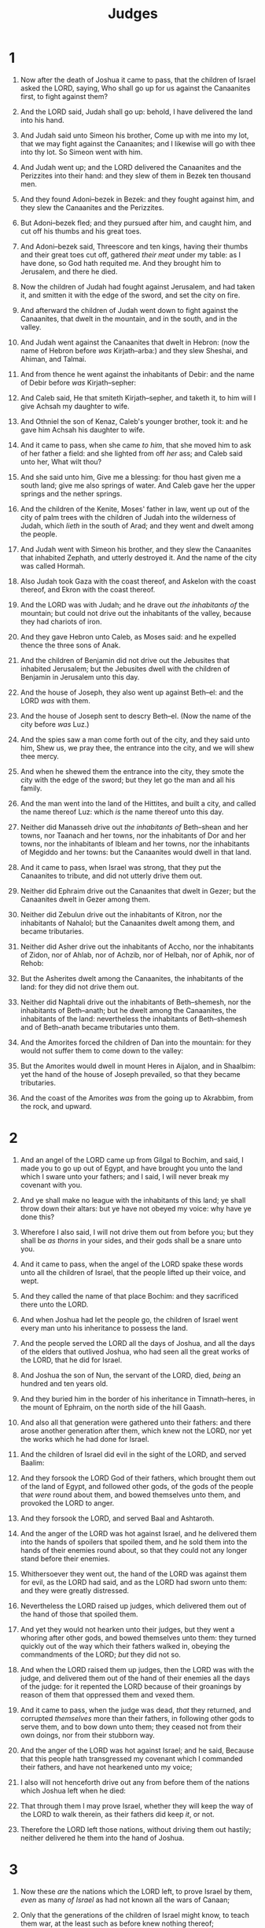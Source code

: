 #+TITLE: Judges
* 1
1. Now after the death of Joshua it came to pass, that the children of Israel asked the LORD, saying, Who shall go up for us against the Canaanites first, to fight against them?
2. And the LORD said, Judah shall go up: behold, I have delivered the land into his hand.
3. And Judah said unto Simeon his brother, Come up with me into my lot, that we may fight against the Canaanites; and I likewise will go with thee into thy lot. So Simeon went with him.
4. And Judah went up; and the LORD delivered the Canaanites and the Perizzites into their hand: and they slew of them in Bezek ten thousand men.
5. And they found Adoni–bezek in Bezek: and they fought against him, and they slew the Canaanites and the Perizzites.
6. But Adoni–bezek fled; and they pursued after him, and caught him, and cut off his thumbs and his great toes.
7. And Adoni–bezek said, Threescore and ten kings, having their thumbs and their great toes cut off, gathered /their meat/ under my table: as I have done, so God hath requited me. And they brought him to Jerusalem, and there he died.
8. Now the children of Judah had fought against Jerusalem, and had taken it, and smitten it with the edge of the sword, and set the city on fire.

9. And afterward the children of Judah went down to fight against the Canaanites, that dwelt in the mountain, and in the south, and in the valley.
10. And Judah went against the Canaanites that dwelt in Hebron: (now the name of Hebron before /was/ Kirjath–arba:) and they slew Sheshai, and Ahiman, and Talmai.
11. And from thence he went against the inhabitants of Debir: and the name of Debir before /was/ Kirjath–sepher:
12. And Caleb said, He that smiteth Kirjath–sepher, and taketh it, to him will I give Achsah my daughter to wife.
13. And Othniel the son of Kenaz, Caleb's younger brother, took it: and he gave him Achsah his daughter to wife.
14. And it came to pass, when she came /to him/, that she moved him to ask of her father a field: and she lighted from off /her/ ass; and Caleb said unto her, What wilt thou?
15. And she said unto him, Give me a blessing: for thou hast given me a south land; give me also springs of water. And Caleb gave her the upper springs and the nether springs.

16. And the children of the Kenite, Moses' father in law, went up out of the city of palm trees with the children of Judah into the wilderness of Judah, which /lieth/ in the south of Arad; and they went and dwelt among the people.
17. And Judah went with Simeon his brother, and they slew the Canaanites that inhabited Zephath, and utterly destroyed it. And the name of the city was called Hormah.
18. Also Judah took Gaza with the coast thereof, and Askelon with the coast thereof, and Ekron with the coast thereof.
19. And the LORD was with Judah; and he drave out /the inhabitants of/ the mountain; but could not drive out the inhabitants of the valley, because they had chariots of iron.
20. And they gave Hebron unto Caleb, as Moses said: and he expelled thence the three sons of Anak.
21. And the children of Benjamin did not drive out the Jebusites that inhabited Jerusalem; but the Jebusites dwell with the children of Benjamin in Jerusalem unto this day.

22. And the house of Joseph, they also went up against Beth–el: and the LORD /was/ with them.
23. And the house of Joseph sent to descry Beth–el. (Now the name of the city before /was/ Luz.)
24. And the spies saw a man come forth out of the city, and they said unto him, Shew us, we pray thee, the entrance into the city, and we will shew thee mercy.
25. And when he shewed them the entrance into the city, they smote the city with the edge of the sword; but they let go the man and all his family.
26. And the man went into the land of the Hittites, and built a city, and called the name thereof Luz: which /is/ the name thereof unto this day.

27. Neither did Manasseh drive out /the inhabitants of/ Beth–shean and her towns, nor Taanach and her towns, nor the inhabitants of Dor and her towns, nor the inhabitants of Ibleam and her towns, nor the inhabitants of Megiddo and her towns: but the Canaanites would dwell in that land.
28. And it came to pass, when Israel was strong, that they put the Canaanites to tribute, and did not utterly drive them out.

29. Neither did Ephraim drive out the Canaanites that dwelt in Gezer; but the Canaanites dwelt in Gezer among them.

30. Neither did Zebulun drive out the inhabitants of Kitron, nor the inhabitants of Nahalol; but the Canaanites dwelt among them, and became tributaries.

31. Neither did Asher drive out the inhabitants of Accho, nor the inhabitants of Zidon, nor of Ahlab, nor of Achzib, nor of Helbah, nor of Aphik, nor of Rehob:
32. But the Asherites dwelt among the Canaanites, the inhabitants of the land: for they did not drive them out.

33. Neither did Naphtali drive out the inhabitants of Beth–shemesh, nor the inhabitants of Beth–anath; but he dwelt among the Canaanites, the inhabitants of the land: nevertheless the inhabitants of Beth–shemesh and of Beth–anath became tributaries unto them.
34. And the Amorites forced the children of Dan into the mountain: for they would not suffer them to come down to the valley:
35. But the Amorites would dwell in mount Heres in Aijalon, and in Shaalbim: yet the hand of the house of Joseph prevailed, so that they became tributaries.
36. And the coast of the Amorites /was/ from the going up to Akrabbim, from the rock, and upward. 
* 2
1. And an angel of the LORD came up from Gilgal to Bochim, and said, I made you to go up out of Egypt, and have brought you unto the land which I sware unto your fathers; and I said, I will never break my covenant with you.
2. And ye shall make no league with the inhabitants of this land; ye shall throw down their altars: but ye have not obeyed my voice: why have ye done this?
3. Wherefore I also said, I will not drive them out from before you; but they shall be /as thorns/ in your sides, and their gods shall be a snare unto you.
4. And it came to pass, when the angel of the LORD spake these words unto all the children of Israel, that the people lifted up their voice, and wept.
5. And they called the name of that place Bochim: and they sacrificed there unto the LORD.

6. And when Joshua had let the people go, the children of Israel went every man unto his inheritance to possess the land.
7. And the people served the LORD all the days of Joshua, and all the days of the elders that outlived Joshua, who had seen all the great works of the LORD, that he did for Israel.
8. And Joshua the son of Nun, the servant of the LORD, died, /being/ an hundred and ten years old.
9. And they buried him in the border of his inheritance in Timnath–heres, in the mount of Ephraim, on the north side of the hill Gaash.
10. And also all that generation were gathered unto their fathers: and there arose another generation after them, which knew not the LORD, nor yet the works which he had done for Israel.

11. And the children of Israel did evil in the sight of the LORD, and served Baalim:
12. And they forsook the LORD God of their fathers, which brought them out of the land of Egypt, and followed other gods, of the gods of the people that /were/ round about them, and bowed themselves unto them, and provoked the LORD to anger.
13. And they forsook the LORD, and served Baal and Ashtaroth.

14. And the anger of the LORD was hot against Israel, and he delivered them into the hands of spoilers that spoiled them, and he sold them into the hands of their enemies round about, so that they could not any longer stand before their enemies.
15. Whithersoever they went out, the hand of the LORD was against them for evil, as the LORD had said, and as the LORD had sworn unto them: and they were greatly distressed.

16. Nevertheless the LORD raised up judges, which delivered them out of the hand of those that spoiled them.
17. And yet they would not hearken unto their judges, but they went a whoring after other gods, and bowed themselves unto them: they turned quickly out of the way which their fathers walked in, obeying the commandments of the LORD; /but/ they did not so.
18. And when the LORD raised them up judges, then the LORD was with the judge, and delivered them out of the hand of their enemies all the days of the judge: for it repented the LORD because of their groanings by reason of them that oppressed them and vexed them.
19. And it came to pass, when the judge was dead, /that/ they returned, and corrupted /themselves/ more than their fathers, in following other gods to serve them, and to bow down unto them; they ceased not from their own doings, nor from their stubborn way.

20. And the anger of the LORD was hot against Israel; and he said, Because that this people hath transgressed my covenant which I commanded their fathers, and have not hearkened unto my voice;
21. I also will not henceforth drive out any from before them of the nations which Joshua left when he died:
22. That through them I may prove Israel, whether they will keep the way of the LORD to walk therein, as their fathers did keep /it/, or not.
23. Therefore the LORD left those nations, without driving them out hastily; neither delivered he them into the hand of Joshua. 
* 3
1. Now these /are/ the nations which the LORD left, to prove Israel by them, /even/ as many /of Israel/ as had not known all the wars of Canaan;
2. Only that the generations of the children of Israel might know, to teach them war, at the least such as before knew nothing thereof;
3. /Namely/, five lords of the Philistines, and all the Canaanites, and the Sidonians, and the Hivites that dwelt in mount Lebanon, from mount Baal–hermon unto the entering in of Hamath.
4. And they were to prove Israel by them, to know whether they would hearken unto the commandments of the LORD, which he commanded their fathers by the hand of Moses.

5. And the children of Israel dwelt among the Canaanites, Hittites, and Amorites, and Perizzites, and Hivites, and Jebusites:
6. And they took their daughters to be their wives, and gave their daughters to their sons, and served their gods.
7. And the children of Israel did evil in the sight of the LORD, and forgat the LORD their God, and served Baalim and the groves.

8. Therefore the anger of the LORD was hot against Israel, and he sold them into the hand of Chushan–rishathaim king of Mesopotamia: and the children of Israel served Chushan–rishathaim eight years.
9. And when the children of Israel cried unto the LORD, the LORD raised up a deliverer to the children of Israel, who delivered them, /even/ Othniel the son of Kenaz, Caleb's younger brother.
10. And the Spirit of the LORD came upon him, and he judged Israel, and went out to war: and the LORD delivered Chushan–rishathaim king of Mesopotamia into his hand; and his hand prevailed against Chushan–rishathaim.
11. And the land had rest forty years. And Othniel the son of Kenaz died.

12. And the children of Israel did evil again in the sight of the LORD: and the LORD strengthened Eglon the king of Moab against Israel, because they had done evil in the sight of the LORD.
13. And he gathered unto him the children of Ammon and Amalek, and went and smote Israel, and possessed the city of palm trees.
14. So the children of Israel served Eglon the king of Moab eighteen years.
15. But when the children of Israel cried unto the LORD, the LORD raised them up a deliverer, Ehud the son of Gera, a Benjamite, a man lefthanded: and by him the children of Israel sent a present unto Eglon the king of Moab.
16. But Ehud made him a dagger which had two edges, of a cubit length; and he did gird it under his raiment upon his right thigh.
17. And he brought the present unto Eglon king of Moab: and Eglon /was/ a very fat man.
18. And when he had made an end to offer the present, he sent away the people that bare the present.
19. But he himself turned again from the quarries that /were/ by Gilgal, and said, I have a secret errand unto thee, O king: who said, Keep silence. And all that stood by him went out from him.
20. And Ehud came unto him; and he was sitting in a summer parlour, which he had for himself alone. And Ehud said, I have a message from God unto thee. And he arose out of /his/ seat.
21. And Ehud put forth his left hand, and took the dagger from his right thigh, and thrust it into his belly:
22. And the haft also went in after the blade; and the fat closed upon the blade, so that he could not draw the dagger out of his belly; and the dirt came out.
23. Then Ehud went forth through the porch, and shut the doors of the parlour upon him, and locked them.
24. When he was gone out, his servants came; and when they saw that, behold, the doors of the parlour /were/ locked, they said, Surely he covereth his feet in his summer chamber.
25. And they tarried till they were ashamed: and, behold, he opened not the doors of the parlour; therefore they took a key, and opened /them/: and, behold, their lord /was/ fallen down dead on the earth.
26. And Ehud escaped while they tarried, and passed beyond the quarries, and escaped unto Seirath.
27. And it came to pass, when he was come, that he blew a trumpet in the mountain of Ephraim, and the children of Israel went down with him from the mount, and he before them.
28. And he said unto them, Follow after me: for the LORD hath delivered your enemies the Moabites into your hand. And they went down after him, and took the fords of Jordan toward Moab, and suffered not a man to pass over.
29. And they slew of Moab at that time about ten thousand men, all lusty, and all men of valour; and there escaped not a man.
30. So Moab was subdued that day under the hand of Israel. And the land had rest fourscore years.

31. And after him was Shamgar the son of Anath, which slew of the Philistines six hundred men with an ox goad: and he also delivered Israel. 
* 4
1. And the children of Israel again did evil in the sight of the LORD, when Ehud was dead.
2. And the LORD sold them into the hand of Jabin king of Canaan, that reigned in Hazor; the captain of whose host /was/ Sisera, which dwelt in Harosheth of the Gentiles.
3. And the children of Israel cried unto the LORD: for he had nine hundred chariots of iron; and twenty years he mightily oppressed the children of Israel.

4. And Deborah, a prophetess, the wife of Lapidoth, she judged Israel at that time.
5. And she dwelt under the palm tree of Deborah between Ramah and Beth–el in mount Ephraim: and the children of Israel came up to her for judgment.
6. And she sent and called Barak the son of Abinoam out of Kedesh–naphtali, and said unto him, Hath not the LORD God of Israel commanded, /saying/, Go and draw toward mount Tabor, and take with thee ten thousand men of the children of Naphtali and of the children of Zebulun?
7. And I will draw unto thee to the river Kishon Sisera, the captain of Jabin's army, with his chariots and his multitude; and I will deliver him into thine hand.
8. And Barak said unto her, If thou wilt go with me, then I will go: but if thou wilt not go with me, /then/ I will not go.
9. And she said, I will surely go with thee: notwithstanding the journey that thou takest shall not be for thine honour; for the LORD shall sell Sisera into the hand of a woman. And Deborah arose, and went with Barak to Kedesh.

10. And Barak called Zebulun and Naphtali to Kedesh; and he went up with ten thousand men at his feet: and Deborah went up with him.
11. Now Heber the Kenite, /which was/ of the children of Hobab the father in law of Moses, had severed himself from the Kenites, and pitched his tent unto the plain of Zaanaim, which /is/ by Kedesh.
12. And they shewed Sisera that Barak the son of Abinoam was gone up to mount Tabor.
13. And Sisera gathered together all his chariots, /even/ nine hundred chariots of iron, and all the people that /were/ with him, from Harosheth of the Gentiles unto the river of Kishon.
14. And Deborah said unto Barak, Up; for this /is/ the day in which the LORD hath delivered Sisera into thine hand: is not the LORD gone out before thee? So Barak went down from mount Tabor, and ten thousand men after him.
15. And the LORD discomfited Sisera, and all /his/ chariots, and all /his/ host, with the edge of the sword before Barak; so that Sisera lighted down off /his/ chariot, and fled away on his feet.
16. But Barak pursued after the chariots, and after the host, unto Harosheth of the Gentiles: and all the host of Sisera fell upon the edge of the sword; /and/ there was not a man left.
17. Howbeit Sisera fled away on his feet to the tent of Jael the wife of Heber the Kenite: for /there was/ peace between Jabin the king of Hazor and the house of Heber the Kenite.

18. And Jael went out to meet Sisera, and said unto him, Turn in, my lord, turn in to me; fear not. And when he had turned in unto her into the tent, she covered him with a mantle.
19. And he said unto her, Give me, I pray thee, a little water to drink; for I am thirsty. And she opened a bottle of milk, and gave him drink, and covered him.
20. Again he said unto her, Stand in the door of the tent, and it shall be, when any man doth come and enquire of thee, and say, Is there any man here? that thou shalt say, No.
21. Then Jael Heber's wife took a nail of the tent, and took an hammer in her hand, and went softly unto him, and smote the nail into his temples, and fastened it into the ground: for he was fast asleep and weary. So he died.
22. And, behold, as Barak pursued Sisera, Jael came out to meet him, and said unto him, Come, and I will shew thee the man whom thou seekest. And when he came into her /tent/, behold, Sisera lay dead, and the nail /was/ in his temples.
23. So God subdued on that day Jabin the king of Canaan before the children of Israel.
24. And the hand of the children of Israel prospered, and prevailed against Jabin the king of Canaan, until they had destroyed Jabin king of Canaan. 
* 5
1. Then sang Deborah and Barak the son of Abinoam on that day, saying,
2. Praise ye the LORD for the avenging of Israel, when the people willingly offered themselves.
3. Hear, O ye kings; give ear, O ye princes; I, /even/ I, will sing unto the LORD; I will sing /praise/ to the LORD God of Israel.
4. LORD, when thou wentest out of Seir, when thou marchedst out of the field of Edom, the earth trembled, and the heavens dropped, the clouds also dropped water.
5. The mountains melted from before the LORD, /even/ that Sinai from before the LORD God of Israel.
6. In the days of Shamgar the son of Anath, in the days of Jael, the highways were unoccupied, and the travellers walked through byways.
7. /The inhabitants of/ the villages ceased, they ceased in Israel, until that I Deborah arose, that I arose a mother in Israel.
8. They chose new gods; then /was/ war in the gates: was there a shield or spear seen among forty thousand in Israel?
9. My heart /is/ toward the governors of Israel, that offered themselves willingly among the people. Bless ye the LORD.
10. Speak, ye that ride on white asses, ye that sit in judgment, and walk by the way.
11. /They that are delivered/ from the noise of archers in the places of drawing water, there shall they rehearse the righteous acts of the LORD, /even/ the righteous acts /toward the inhabitants/ of his villages in Israel: then shall the people of the LORD go down to the gates.
12. Awake, awake, Deborah: awake, awake, utter a song: arise, Barak, and lead thy captivity captive, thou son of Abinoam.
13. Then he made him that remaineth have dominion over the nobles among the people: the LORD made me have dominion over the mighty.
14. Out of Ephraim /was there/ a root of them against Amalek; after thee, Benjamin, among thy people; out of Machir came down governors, and out of Zebulun they that handle the pen of the writer.
15. And the princes of Issachar /were/ with Deborah; even Issachar, and also Barak: he was sent on foot into the valley. For the divisions of Reuben /there were/ great thoughts of heart.
16. Why abodest thou among the sheepfolds, to hear the bleatings of the flocks? For the divisions of Reuben /there were/ great searchings of heart.
17. Gilead abode beyond Jordan: and why did Dan remain in ships? Asher continued on the sea shore, and abode in his breaches.
18. Zebulun and Naphtali /were/ a people /that/ jeoparded their lives unto the death in the high places of the field.
19. The kings came /and/ fought, then fought the kings of Canaan in Taanach by the waters of Megiddo; they took no gain of money.
20. They fought from heaven; the stars in their courses fought against Sisera.
21. The river of Kishon swept them away, that ancient river, the river Kishon. O my soul, thou hast trodden down strength.
22. Then were the horsehoofs broken by the means of the pransings, the pransings of their mighty ones.
23. Curse ye Meroz, said the angel of the LORD, curse ye bitterly the inhabitants thereof; because they came not to the help of the LORD, to the help of the LORD against the mighty.
24. Blessed above women shall Jael the wife of Heber the Kenite be, blessed shall she be above women in the tent.
25. He asked water, /and/ she gave /him/ milk; she brought forth butter in a lordly dish.
26. She put her hand to the nail, and her right hand to the workmen's hammer; and with the hammer she smote Sisera, she smote off his head, when she had pierced and stricken through his temples.
27. At her feet he bowed, he fell, he lay down: at her feet he bowed, he fell: where he bowed, there he fell down dead.
28. The mother of Sisera looked out at a window, and cried through the lattice, Why is his chariot /so/ long in coming? why tarry the wheels of his chariots?
29. Her wise ladies answered her, yea, she returned answer to herself,
30. Have they not sped? have they /not/ divided the prey; to every man a damsel /or/ two; to Sisera a prey of divers colours, a prey of divers colours of needlework, of divers colours of needlework on both sides, /meet/ for the necks of /them that take/ the spoil?
31. So let all thine enemies perish, O LORD: but /let/ them that love him /be/ as the sun when he goeth forth in his might. And the land had rest forty years. 
* 6
1. And the children of Israel did evil in the sight of the LORD: and the LORD delivered them into the hand of Midian seven years.
2. And the hand of Midian prevailed against Israel: /and/ because of the Midianites the children of Israel made them the dens which /are/ in the mountains, and caves, and strong holds.
3. And /so/ it was, when Israel had sown, that the Midianites came up, and the Amalekites, and the children of the east, even they came up against them;
4. And they encamped against them, and destroyed the increase of the earth, till thou come unto Gaza, and left no sustenance for Israel, neither sheep, nor ox, nor ass.
5. For they came up with their cattle and their tents, and they came as grasshoppers for multitude; /for/ both they and their camels were without number: and they entered into the land to destroy it.
6. And Israel was greatly impoverished because of the Midianites; and the children of Israel cried unto the LORD.

7. And it came to pass, when the children of Israel cried unto the LORD because of the Midianites,
8. That the LORD sent a prophet unto the children of Israel, which said unto them, Thus saith the LORD God of Israel, I brought you up from Egypt, and brought you forth out of the house of bondage;
9. And I delivered you out of the hand of the Egyptians, and out of the hand of all that oppressed you, and drave them out from before you, and gave you their land;
10. And I said unto you, I /am/ the LORD your God; fear not the gods of the Amorites, in whose land ye dwell: but ye have not obeyed my voice.

11. And there came an angel of the LORD, and sat under an oak which /was/ in Ophrah, that /pertained/ unto Joash the Abi–ezrite: and his son Gideon threshed wheat by the winepress, to hide /it/ from the Midianites.
12. And the angel of the LORD appeared unto him, and said unto him, The LORD /is/ with thee, thou mighty man of valour.
13. And Gideon said unto him, Oh my Lord, if the LORD be with us, why then is all this befallen us? and where /be/ all his miracles which our fathers told us of, saying, Did not the LORD bring us up from Egypt? but now the LORD hath forsaken us, and delivered us into the hands of the Midianites.
14. And the LORD looked upon him, and said, Go in this thy might, and thou shalt save Israel from the hand of the Midianites: have not I sent thee?
15. And he said unto him, Oh my Lord, wherewith shall I save Israel? behold, my family /is/ poor in Manasseh, and I /am/ the least in my father's house.
16. And the LORD said unto him, Surely I will be with thee, and thou shalt smite the Midianites as one man.
17. And he said unto him, If now I have found grace in thy sight, then shew me a sign that thou talkest with me.
18. Depart not hence, I pray thee, until I come unto thee, and bring forth my present, and set /it/ before thee. And he said, I will tarry until thou come again.

19. And Gideon went in, and made ready a kid, and unleavened cakes of an ephah of flour: the flesh he put in a basket, and he put the broth in a pot, and brought /it/ out unto him under the oak, and presented /it/.
20. And the angel of God said unto him, Take the flesh and the unleavened cakes, and lay /them/ upon this rock, and pour out the broth. And he did so.

21. Then the angel of the LORD put forth the end of the staff that /was/ in his hand, and touched the flesh and the unleavened cakes; and there rose up fire out of the rock, and consumed the flesh and the unleavened cakes. Then the angel of the LORD departed out of his sight.
22. And when Gideon perceived that he /was/ an angel of the LORD, Gideon said, Alas, O Lord GOD! for because I have seen an angel of the LORD face to face.
23. And the LORD said unto him, Peace /be/ unto thee; fear not: thou shalt not die.
24. Then Gideon built an altar there unto the LORD, and called it Jehovah–shalom: unto this day it /is/ yet in Ophrah of the Abi–ezrites.

25. And it came to pass the same night, that the LORD said unto him, Take thy father's young bullock, even the second bullock of seven years old, and throw down the altar of Baal that thy father hath, and cut down the grove that /is/ by it:
26. And build an altar unto the LORD thy God upon the top of this rock, in the ordered place, and take the second bullock, and offer a burnt sacrifice with the wood of the grove which thou shalt cut down.
27. Then Gideon took ten men of his servants, and did as the LORD had said unto him: and /so/ it was, because he feared his father's household, and the men of the city, that he could not do /it/ by day, that he did /it/ by night.

28. And when the men of the city arose early in the morning, behold, the altar of Baal was cast down, and the grove was cut down that /was/ by it, and the second bullock was offered upon the altar /that was/ built.
29. And they said one to another, Who hath done this thing? And when they enquired and asked, they said, Gideon the son of Joash hath done this thing.
30. Then the men of the city said unto Joash, Bring out thy son, that he may die: because he hath cast down the altar of Baal, and because he hath cut down the grove that /was/ by it.
31. And Joash said unto all that stood against him, Will ye plead for Baal? will ye save him? he that will plead for him, let him be put to death whilst /it is yet/ morning: if he /be/ a god, let him plead for himself, because /one/ hath cast down his altar.
32. Therefore on that day he called him Jerubbaal, saying, Let Baal plead against him, because he hath thrown down his altar.

33. Then all the Midianites and the Amalekites and the children of the east were gathered together, and went over, and pitched in the valley of Jezreel.
34. But the Spirit of the LORD came upon Gideon, and he blew a trumpet; and Abi–ezer was gathered after him.
35. And he sent messengers throughout all Manasseh; who also was gathered after him: and he sent messengers unto Asher, and unto Zebulun, and unto Naphtali; and they came up to meet them.

36. And Gideon said unto God, If thou wilt save Israel by mine hand, as thou hast said,
37. Behold, I will put a fleece of wool in the floor; /and/ if the dew be on the fleece only, and /it be/ dry upon all the earth /beside/, then shall I know that thou wilt save Israel by mine hand, as thou hast said.
38. And it was so: for he rose up early on the morrow, and thrust the fleece together, and wringed the dew out of the fleece, a bowl full of water.
39. And Gideon said unto God, Let not thine anger be hot against me, and I will speak but this once: let me prove, I pray thee, but this once with the fleece; let it now be dry only upon the fleece, and upon all the ground let there be dew.
40. And God did so that night: for it was dry upon the fleece only, and there was dew on all the ground. 
* 7
1. Then Jerubbaal, who /is/ Gideon, and all the people that /were/ with him, rose up early, and pitched beside the well of Harod: so that the host of the Midianites were on the north side of them, by the hill of Moreh, in the valley.
2. And the LORD said unto Gideon, The people that /are/ with thee /are/ too many for me to give the Midianites into their hands, lest Israel vaunt themselves against me, saying, Mine own hand hath saved me.
3. Now therefore go to, proclaim in the ears of the people, saying, Whosoever /is/ fearful and afraid, let him return and depart early from mount Gilead. And there returned of the people twenty and two thousand; and there remained ten thousand.
4. And the LORD said unto Gideon, The people /are/ yet /too/ many; bring them down unto the water, and I will try them for thee there: and it shall be, /that/ of whom I say unto thee, This shall go with thee, the same shall go with thee; and of whomsoever I say unto thee, This shall not go with thee, the same shall not go.
5. So he brought down the people unto the water: and the LORD said unto Gideon, Every one that lappeth of the water with his tongue, as a dog lappeth, him shalt thou set by himself; likewise every one that boweth down upon his knees to drink.
6. And the number of them that lapped, /putting/ their hand to their mouth, were three hundred men: but all the rest of the people bowed down upon their knees to drink water.
7. And the LORD said unto Gideon, By the three hundred men that lapped will I save you, and deliver the Midianites into thine hand: and let all the /other/ people go every man unto his place.
8. So the people took victuals in their hand, and their trumpets: and he sent all /the rest of/ Israel every man unto his tent, and retained those three hundred men: and the host of Midian was beneath him in the valley.

9. And it came to pass the same night, that the LORD said unto him, Arise, get thee down unto the host; for I have delivered it into thine hand.
10. But if thou fear to go down, go thou with Phurah thy servant down to the host:
11. And thou shalt hear what they say; and afterward shall thine hands be strengthened to go down unto the host. Then went he down with Phurah his servant unto the outside of the armed men that /were/ in the host.
12. And the Midianites and the Amalekites and all the children of the east lay along in the valley like grasshoppers for multitude; and their camels /were/ without number, as the sand by the sea side for multitude.
13. And when Gideon was come, behold, /there was/ a man that told a dream unto his fellow, and said, Behold, I dreamed a dream, and, lo, a cake of barley bread tumbled into the host of Midian, and came unto a tent, and smote it that it fell, and overturned it, that the tent lay along.
14. And his fellow answered and said, This /is/ nothing else save the sword of Gideon the son of Joash, a man of Israel: /for/ into his hand hath God delivered Midian, and all the host.

15. And it was /so/, when Gideon heard the telling of the dream, and the interpretation thereof, that he worshipped, and returned into the host of Israel, and said, Arise; for the LORD hath delivered into your hand the host of Midian.
16. And he divided the three hundred men /into/ three companies, and he put a trumpet in every man's hand, with empty pitchers, and lamps within the pitchers.
17. And he said unto them, Look on me, and do likewise: and, behold, when I come to the outside of the camp, it shall be /that/, as I do, so shall ye do.
18. When I blow with a trumpet, I and all that /are/ with me, then blow ye the trumpets also on every side of all the camp, and say, /The sword/ of the LORD, and of Gideon.

19. So Gideon, and the hundred men that /were/ with him, came unto the outside of the camp in the beginning of the middle watch; and they had but newly set the watch: and they blew the trumpets, and brake the pitchers that /were/ in their hands.
20. And the three companies blew the trumpets, and brake the pitchers, and held the lamps in their left hands, and the trumpets in their right hands to blow /withal/: and they cried, The sword of the LORD, and of Gideon.
21. And they stood every man in his place round about the camp: and all the host ran, and cried, and fled.
22. And the three hundred blew the trumpets, and the LORD set every man's sword against his fellow, even throughout all the host: and the host fled to Beth–shittah in Zererath, /and/ to the border of Abel–meholah, unto Tabbath.
23. And the men of Israel gathered themselves together out of Naphtali, and out of Asher, and out of all Manasseh, and pursued after the Midianites.

24. And Gideon sent messengers throughout all mount Ephraim, saying, Come down against the Midianites, and take before them the waters unto Beth–barah and Jordan. Then all the men of Ephraim gathered themselves together, and took the waters unto Beth–barah and Jordan.
25. And they took two princes of the Midianites, Oreb and Zeeb; and they slew Oreb upon the rock Oreb, and Zeeb they slew at the winepress of Zeeb, and pursued Midian, and brought the heads of Oreb and Zeeb to Gideon on the other side Jordan. 
* 8
1. And the men of Ephraim said unto him, Why hast thou served us thus, that thou calledst us not, when thou wentest to fight with the Midianites? And they did chide with him sharply.
2. And he said unto them, What have I done now in comparison of you? /Is/ not the gleaning of the grapes of Ephraim better than the vintage of Abi–ezer?
3. God hath delivered into your hands the princes of Midian, Oreb and Zeeb: and what was I able to do in comparison of you? Then their anger was abated toward him, when he had said that.

4. And Gideon came to Jordan, /and/ passed over, he, and the three hundred men that /were/ with him, faint, yet pursuing /them/.
5. And he said unto the men of Succoth, Give, I pray you, loaves of bread unto the people that follow me; for they /be/ faint, and I am pursuing after Zebah and Zalmunna, kings of Midian.

6. And the princes of Succoth said, /Are/ the hands of Zebah and Zalmunna now in thine hand, that we should give bread unto thine army?
7. And Gideon said, Therefore when the LORD hath delivered Zebah and Zalmunna into mine hand, then I will tear your flesh with the thorns of the wilderness and with briers.

8. And he went up thence to Penuel, and spake unto them likewise: and the men of Penuel answered him as the men of Succoth had answered /him/.
9. And he spake also unto the men of Penuel, saying, When I come again in peace, I will break down this tower.

10. Now Zebah and Zalmunna /were/ in Karkor, and their hosts with them, about fifteen thousand /men/, all that were left of all the hosts of the children of the east: for there fell an hundred and twenty thousand men that drew sword.

11. And Gideon went up by the way of them that dwelt in tents on the east of Nobah and Jogbehah, and smote the host: for the host was secure.
12. And when Zebah and Zalmunna fled, he pursued after them, and took the two kings of Midian, Zebah and Zalmunna, and discomfited all the host.

13. And Gideon the son of Joash returned from battle before the sun /was up/,
14. And caught a young man of the men of Succoth, and enquired of him: and he described unto him the princes of Succoth, and the elders thereof, /even/ threescore and seventeen men.
15. And he came unto the men of Succoth, and said, Behold Zebah and Zalmunna, with whom ye did upbraid me, saying, /Are/ the hands of Zebah and Zalmunna now in thine hand, that we should give bread unto thy men /that are/ weary?
16. And he took the elders of the city, and thorns of the wilderness and briers, and with them he taught the men of Succoth.
17. And he beat down the tower of Penuel, and slew the men of the city.

18. Then said he unto Zebah and Zalmunna, What manner of men /were they/ whom ye slew at Tabor? And they answered, As thou /art/, so /were/ they; each one resembled the children of a king.
19. And he said, They /were/ my brethren, /even/ the sons of my mother: /as/ the LORD liveth, if ye had saved them alive, I would not slay you.
20. And he said unto Jether his firstborn, Up, /and/ slay them. But the youth drew not his sword: for he feared, because he /was/ yet a youth.
21. Then Zebah and Zalmunna said, Rise thou, and fall upon us: for as the man /is, so is/ his strength. And Gideon arose, and slew Zebah and Zalmunna, and took away the ornaments that /were/ on their camels' necks.

22. Then the men of Israel said unto Gideon, Rule thou over us, both thou, and thy son, and thy son's son also: for thou hast delivered us from the hand of Midian.
23. And Gideon said unto them, I will not rule over you, neither shall my son rule over you: the LORD shall rule over you.

24. And Gideon said unto them, I would desire a request of you, that ye would give me every man the earrings of his prey. (For they had golden earrings, because they /were/ Ishmaelites.)
25. And they answered, We will willingly give /them/. And they spread a garment, and did cast therein every man the earrings of his prey.
26. And the weight of the golden earrings that he requested was a thousand and seven hundred /shekels/ of gold; beside ornaments, and collars, and purple raiment that /was/ on the kings of Midian, and beside the chains that /were/ about their camels' necks.
27. And Gideon made an ephod thereof, and put it in his city, /even/ in Ophrah: and all Israel went thither a whoring after it: which thing became a snare unto Gideon, and to his house.

28. Thus was Midian subdued before the children of Israel, so that they lifted up their heads no more. And the country was in quietness forty years in the days of Gideon.

29. And Jerubbaal the son of Joash went and dwelt in his own house.
30. And Gideon had threescore and ten sons of his body begotten: for he had many wives.
31. And his concubine that /was/ in Shechem, she also bare him a son, whose name he called Abimelech.

32. And Gideon the son of Joash died in a good old age, and was buried in the sepulchre of Joash his father, in Ophrah of the Abi–ezrites.
33. And it came to pass, as soon as Gideon was dead, that the children of Israel turned again, and went a whoring after Baalim, and made Baal–berith their god.
34. And the children of Israel remembered not the LORD their God, who had delivered them out of the hands of all their enemies on every side:
35. Neither shewed they kindness to the house of Jerubbaal, /namely/, Gideon, according to all the goodness which he had shewed unto Israel. 
* 9
1. And Abimelech the son of Jerubbaal went to Shechem unto his mother's brethren, and communed with them, and with all the family of the house of his mother's father, saying,
2. Speak, I pray you, in the ears of all the men of Shechem, Whether /is/ better for you, either that all the sons of Jerubbaal, /which are/ threescore and ten persons, reign over you, or that one reign over you? remember also that I /am/ your bone and your flesh.
3. And his mother's brethren spake of him in the ears of all the men of Shechem all these words: and their hearts inclined to follow Abimelech; for they said, He /is/ our brother.
4. And they gave him threescore and ten /pieces/ of silver out of the house of Baal–berith, wherewith Abimelech hired vain and light persons, which followed him.
5. And he went unto his father's house at Ophrah, and slew his brethren the sons of Jerubbaal, /being/ threescore and ten persons, upon one stone: notwithstanding yet Jotham the youngest son of Jerubbaal was left; for he hid himself.
6. And all the men of Shechem gathered together, and all the house of Millo, and went, and made Abimelech king, by the plain of the pillar that /was/ in Shechem.

7. And when they told /it/ to Jotham, he went and stood in the top of mount Gerizim, and lifted up his voice, and cried, and said unto them, Hearken unto me, ye men of Shechem, that God may hearken unto you.
8. The trees went forth /on a time/ to anoint a king over them; and they said unto the olive tree, Reign thou over us.
9. But the olive tree said unto them, Should I leave my fatness, wherewith by me they honour God and man, and go to be promoted over the trees?
10. And the trees said to the fig tree, Come thou, /and/ reign over us.
11. But the fig tree said unto them, Should I forsake my sweetness, and my good fruit, and go to be promoted over the trees?
12. Then said the trees unto the vine, Come thou, /and/ reign over us.
13. And the vine said unto them, Should I leave my wine, which cheereth God and man, and go to be promoted over the trees?
14. Then said all the trees unto the bramble, Come thou, /and/ reign over us.
15. And the bramble said unto the trees, If in truth ye anoint me king over you, /then/ come /and/ put your trust in my shadow: and if not, let fire come out of the bramble, and devour the cedars of Lebanon.
16. Now therefore, if ye have done truly and sincerely, in that ye have made Abimelech king, and if ye have dealt well with Jerubbaal and his house, and have done unto him according to the deserving of his hands;
17. (For my father fought for you, and adventured his life far, and delivered you out of the hand of Midian:
18. And ye are risen up against my father's house this day, and have slain his sons, threescore and ten persons, upon one stone, and have made Abimelech, the son of his maidservant, king over the men of Shechem, because he /is/ your brother;)
19. If ye then have dealt truly and sincerely with Jerubbaal and with his house this day, /then/ rejoice ye in Abimelech, and let him also rejoice in you:
20. But if not, let fire come out from Abimelech, and devour the men of Shechem, and the house of Millo; and let fire come out from the men of Shechem, and from the house of Millo, and devour Abimelech.
21. And Jotham ran away, and fled, and went to Beer, and dwelt there, for fear of Abimelech his brother.

22. When Abimelech had reigned three years over Israel,
23. Then God sent an evil spirit between Abimelech and the men of Shechem; and the men of Shechem dealt treacherously with Abimelech:
24. That the cruelty /done/ to the threescore and ten sons of Jerubbaal might come, and their blood be laid upon Abimelech their brother, which slew them; and upon the men of Shechem, which aided him in the killing of his brethren.
25. And the men of Shechem set liers in wait for him in the top of the mountains, and they robbed all that came along that way by them: and it was told Abimelech.
26. And Gaal the son of Ebed came with his brethren, and went over to Shechem: and the men of Shechem put their confidence in him.
27. And they went out into the fields, and gathered their vineyards, and trode /the grapes/, and made merry, and went into the house of their god, and did eat and drink, and cursed Abimelech.
28. And Gaal the son of Ebed said, Who /is/ Abimelech, and who /is/ Shechem, that we should serve him? /is/ not /he/ the son of Jerubbaal? and Zebul his officer? serve the men of Hamor the father of Shechem: for why should we serve him?
29. And would to God this people were under my hand! then would I remove Abimelech. And he said to Abimelech, Increase thine army, and come out.

30. And when Zebul the ruler of the city heard the words of Gaal the son of Ebed, his anger was kindled.
31. And he sent messengers unto Abimelech privily, saying, Behold, Gaal the son of Ebed and his brethren be come to Shechem; and, behold, they fortify the city against thee.
32. Now therefore up by night, thou and the people that /is/ with thee, and lie in wait in the field:
33. And it shall be, /that/ in the morning, as soon as the sun is up, thou shalt rise early, and set upon the city: and, behold, /when/ he and the people that /is/ with him come out against thee, then mayest thou do to them as thou shalt find occasion.

34. And Abimelech rose up, and all the people that /were/ with him, by night, and they laid wait against Shechem in four companies.
35. And Gaal the son of Ebed went out, and stood in the entering of the gate of the city: and Abimelech rose up, and the people that /were/ with him, from lying in wait.
36. And when Gaal saw the people, he said to Zebul, Behold, there come people down from the top of the mountains. And Zebul said unto him, Thou seest the shadow of the mountains as /if they were/ men.
37. And Gaal spake again and said, See there come people down by the middle of the land, and another company come along by the plain of Meonenim.
38. Then said Zebul unto him, Where /is/ now thy mouth, wherewith thou saidst, Who /is/ Abimelech, that we should serve him? /is/ not this the people that thou hast despised? go out, I pray now, and fight with them.
39. And Gaal went out before the men of Shechem, and fought with Abimelech.
40. And Abimelech chased him, and he fled before him, and many were overthrown /and/ wounded, /even/ unto the entering of the gate.
41. And Abimelech dwelt at Arumah: and Zebul thrust out Gaal and his brethren, that they should not dwell in Shechem.
42. And it came to pass on the morrow, that the people went out into the field; and they told Abimelech.
43. And he took the people, and divided them into three companies, and laid wait in the field, and looked, and, behold, the people /were/ come forth out of the city; and he rose up against them, and smote them.
44. And Abimelech, and the company that /was/ with him, rushed forward, and stood in the entering of the gate of the city: and the two /other/ companies ran upon all /the people/ that /were/ in the fields, and slew them.
45. And Abimelech fought against the city all that day; and he took the city, and slew the people that /was/ therein, and beat down the city, and sowed it with salt.

46. And when all the men of the tower of Shechem heard /that/, they entered into an hold of the house of the god Berith.
47. And it was told Abimelech, that all the men of the tower of Shechem were gathered together.
48. And Abimelech gat him up to mount Zalmon, he and all the people that /were/ with him; and Abimelech took an axe in his hand, and cut down a bough from the trees, and took it, and laid /it/ on his shoulder, and said unto the people that /were/ with him, What ye have seen me do, make haste, /and/ do as I /have done/.
49. And all the people likewise cut down every man his bough, and followed Abimelech, and put /them/ to the hold, and set the hold on fire upon them; so that all the men of the tower of Shechem died also, about a thousand men and women.

50. Then went Abimelech to Thebez, and encamped against Thebez, and took it.
51. But there was a strong tower within the city, and thither fled all the men and women, and all they of the city, and shut /it/ to them, and gat them up to the top of the tower.
52. And Abimelech came unto the tower, and fought against it, and went hard unto the door of the tower to burn it with fire.
53. And a certain woman cast a piece of a millstone upon Abimelech's head, and all to brake his skull.
54. Then he called hastily unto the young man his armourbearer, and said unto him, Draw thy sword, and slay me, that men say not of me, A woman slew him. And his young man thrust him through, and he died.
55. And when the men of Israel saw that Abimelech was dead, they departed every man unto his place.

56. Thus God rendered the wickedness of Abimelech, which he did unto his father, in slaying his seventy brethren:
57. And all the evil of the men of Shechem did God render upon their heads: and upon them came the curse of Jotham the son of Jerubbaal. 
* 10
1. And after Abimelech there arose to defend Israel Tola the son of Puah, the son of Dodo, a man of Issachar; and he dwelt in Shamir in mount Ephraim.
2. And he judged Israel twenty and three years, and died, and was buried in Shamir.

3. And after him arose Jair, a Gileadite, and judged Israel twenty and two years.
4. And he had thirty sons that rode on thirty ass colts, and they had thirty cities, which are called Havoth–jair unto this day, which /are/ in the land of Gilead.
5. And Jair died, and was buried in Camon.

6. And the children of Israel did evil again in the sight of the LORD, and served Baalim, and Ashtaroth, and the gods of Syria, and the gods of Zidon, and the gods of Moab, and the gods of the children of Ammon, and the gods of the Philistines, and forsook the LORD, and served not him.
7. And the anger of the LORD was hot against Israel, and he sold them into the hands of the Philistines, and into the hands of the children of Ammon.
8. And that year they vexed and oppressed the children of Israel: eighteen years, all the children of Israel that /were/ on the other side Jordan in the land of the Amorites, which /is/ in Gilead.
9. Moreover the children of Ammon passed over Jordan to fight also against Judah, and against Benjamin, and against the house of Ephraim; so that Israel was sore distressed.

10. And the children of Israel cried unto the LORD, saying, We have sinned against thee, both because we have forsaken our God, and also served Baalim.
11. And the LORD said unto the children of Israel, /Did/ not /I deliver you/ from the Egyptians, and from the Amorites, from the children of Ammon, and from the Philistines?
12. The Zidonians also, and the Amalekites, and the Maonites, did oppress you; and ye cried to me, and I delivered you out of their hand.
13. Yet ye have forsaken me, and served other gods: wherefore I will deliver you no more.
14. Go and cry unto the gods which ye have chosen; let them deliver you in the time of your tribulation.

15. And the children of Israel said unto the LORD, We have sinned: do thou unto us whatsoever seemeth good unto thee; deliver us only, we pray thee, this day.
16. And they put away the strange gods from among them, and served the LORD: and his soul was grieved for the misery of Israel.
17. Then the children of Ammon were gathered together, and encamped in Gilead. And the children of Israel assembled themselves together, and encamped in Mizpeh.
18. And the people /and/ princes of Gilead said one to another, What man /is he/ that will begin to fight against the children of Ammon? he shall be head over all the inhabitants of Gilead. 
* 11
1. Now Jephthah the Gileadite was a mighty man of valour, and he /was/ the son of an harlot: and Gilead begat Jephthah.
2. And Gilead's wife bare him sons; and his wife's sons grew up, and they thrust out Jephthah, and said unto him, Thou shalt not inherit in our father's house; for thou /art/ the son of a strange woman.
3. Then Jephthah fled from his brethren, and dwelt in the land of Tob: and there were gathered vain men to Jephthah, and went out with him.

4. And it came to pass in process of time, that the children of Ammon made war against Israel.
5. And it was so, that when the children of Ammon made war against Israel, the elders of Gilead went to fetch Jephthah out of the land of Tob:
6. And they said unto Jephthah, Come, and be our captain, that we may fight with the children of Ammon.
7. And Jephthah said unto the elders of Gilead, Did not ye hate me, and expel me out of my father's house? and why are ye come unto me now when ye are in distress?
8. And the elders of Gilead said unto Jephthah, Therefore we turn again to thee now, that thou mayest go with us, and fight against the children of Ammon, and be our head over all the inhabitants of Gilead.
9. And Jephthah said unto the elders of Gilead, If ye bring me home again to fight against the children of Ammon, and the LORD deliver them before me, shall I be your head?
10. And the elders of Gilead said unto Jephthah, The LORD be witness between us, if we do not so according to thy words.
11. Then Jephthah went with the elders of Gilead, and the people made him head and captain over them: and Jephthah uttered all his words before the LORD in Mizpeh.

12. And Jephthah sent messengers unto the king of the children of Ammon, saying, What hast thou to do with me, that thou art come against me to fight in my land?
13. And the king of the children of Ammon answered unto the messengers of Jephthah, Because Israel took away my land, when they came up out of Egypt, from Arnon even unto Jabbok, and unto Jordan: now therefore restore those /lands/ again peaceably.
14. And Jephthah sent messengers again unto the king of the children of Ammon:
15. And said unto him, Thus saith Jephthah, Israel took not away the land of Moab, nor the land of the children of Ammon:
16. But when Israel came up from Egypt, and walked through the wilderness unto the Red sea, and came to Kadesh;
17. Then Israel sent messengers unto the king of Edom, saying, Let me, I pray thee, pass through thy land: but the king of Edom would not hearken /thereto/. And in like manner they sent unto the king of Moab: but he would not /consent/: and Israel abode in Kadesh.
18. Then they went along through the wilderness, and compassed the land of Edom, and the land of Moab, and came by the east side of the land of Moab, and pitched on the other side of Arnon, but came not within the border of Moab: for Arnon /was/ the border of Moab.
19. And Israel sent messengers unto Sihon king of the Amorites, the king of Heshbon; and Israel said unto him, Let us pass, we pray thee, through thy land into my place.
20. But Sihon trusted not Israel to pass through his coast: but Sihon gathered all his people together, and pitched in Jahaz, and fought against Israel.
21. And the LORD God of Israel delivered Sihon and all his people into the hand of Israel, and they smote them: so Israel possessed all the land of the Amorites, the inhabitants of that country.
22. And they possessed all the coasts of the Amorites, from Arnon even unto Jabbok, and from the wilderness even unto Jordan.
23. So now the LORD God of Israel hath dispossessed the Amorites from before his people Israel, and shouldest thou possess it?
24. Wilt not thou possess that which Chemosh thy god giveth thee to possess? So whomsoever the LORD our God shall drive out from before us, them will we possess.
25. And now /art/ thou any thing better than Balak the son of Zippor, king of Moab? did he ever strive against Israel, or did he ever fight against them,
26. While Israel dwelt in Heshbon and her towns, and in Aroer and her towns, and in all the cities that /be/ along by the coasts of Arnon, three hundred years? why therefore did ye not recover /them/ within that time?
27. Wherefore I have not sinned against thee, but thou doest me wrong to war against me: the LORD the Judge be judge this day between the children of Israel and the children of Ammon.
28. Howbeit the king of the children of Ammon hearkened not unto the words of Jephthah which he sent him.

29. Then the Spirit of the LORD came upon Jephthah, and he passed over Gilead, and Manasseh, and passed over Mizpeh of Gilead, and from Mizpeh of Gilead he passed over /unto/ the children of Ammon.
30. And Jephthah vowed a vow unto the LORD, and said, If thou shalt without fail deliver the children of Ammon into mine hands,
31. Then it shall be, that whatsoever cometh forth of the doors of my house to meet me, when I return in peace from the children of Ammon, shall surely be the LORD's, and I will offer it up for a burnt offering.

32. So Jephthah passed over unto the children of Ammon to fight against them; and the LORD delivered them into his hands.
33. And he smote them from Aroer, even till thou come to Minnith, /even/ twenty cities, and unto the plain of the vineyards, with a very great slaughter. Thus the children of Ammon were subdued before the children of Israel.

34. And Jephthah came to Mizpeh unto his house, and, behold, his daughter came out to meet him with timbrels and with dances: and she /was his/ only child; beside her he had neither son nor daughter.
35. And it came to pass, when he saw her, that he rent his clothes, and said, Alas, my daughter! thou hast brought me very low, and thou art one of them that trouble me: for I have opened my mouth unto the LORD, and I cannot go back.
36. And she said unto him, My father, /if/ thou hast opened thy mouth unto the LORD, do to me according to that which hath proceeded out of thy mouth; forasmuch as the LORD hath taken vengeance for thee of thine enemies, /even/ of the children of Ammon.
37. And she said unto her father, Let this thing be done for me: let me alone two months, that I may go up and down upon the mountains, and bewail my virginity, I and my fellows.
38. And he said, Go. And he sent her away /for/ two months: and she went with her companions, and bewailed her virginity upon the mountains.
39. And it came to pass at the end of two months, that she returned unto her father, who did with her /according/ to his vow which he had vowed: and she knew no man. And it was a custom in Israel,
40. /That/ the daughters of Israel went yearly to lament the daughter of Jephthah the Gileadite four days in a year. 
* 12
1. And the men of Ephraim gathered themselves together, and went northward, and said unto Jephthah, Wherefore passedst thou over to fight against the children of Ammon, and didst not call us to go with thee? we will burn thine house upon thee with fire.
2. And Jephthah said unto them, I and my people were at great strife with the children of Ammon; and when I called you, ye delivered me not out of their hands.
3. And when I saw that ye delivered /me/ not, I put my life in my hands, and passed over against the children of Ammon, and the LORD delivered them into my hand: wherefore then are ye come up unto me this day, to fight against me?
4. Then Jephthah gathered together all the men of Gilead, and fought with Ephraim: and the men of Gilead smote Ephraim, because they said, Ye Gileadites /are/ fugitives of Ephraim among the Ephraimites, /and/ among the Manassites.
5. And the Gileadites took the passages of Jordan before the Ephraimites: and it was /so/, that when those Ephraimites which were escaped said, Let me go over; that the men of Gilead said unto him, /Art/ thou an Ephraimite? If he said, Nay;
6. Then said they unto him, Say now Shibboleth: and he said Sibboleth: for he could not frame to pronounce /it/ right. Then they took him, and slew him at the passages of Jordan: and there fell at that time of the Ephraimites forty and two thousand.
7. And Jephthah judged Israel six years. Then died Jephthah the Gileadite, and was buried in /one of/ the cities of Gilead.

8. And after him Ibzan of Beth–lehem judged Israel.
9. And he had thirty sons, and thirty daughters, /whom/ he sent abroad, and took in thirty daughters from abroad for his sons. And he judged Israel seven years.
10. Then died Ibzan, and was buried at Beth–lehem.

11. And after him Elon, a Zebulonite, judged Israel; and he judged Israel ten years.
12. And Elon the Zebulonite died, and was buried in Aijalon in the country of Zebulun.

13. And after him Abdon the son of Hillel, a Pirathonite, judged Israel.
14. And he had forty sons and thirty nephews, that rode on threescore and ten ass colts: and he judged Israel eight years.
15. And Abdon the son of Hillel the Pirathonite died, and was buried in Pirathon in the land of Ephraim, in the mount of the Amalekites. 
* 13
1. And the children of Israel did evil again in the sight of the LORD; and the LORD delivered them into the hand of the Philistines forty years.

2. And there was a certain man of Zorah, of the family of the Danites, whose name /was/ Manoah; and his wife /was/ barren, and bare not.
3. And the angel of the LORD appeared unto the woman, and said unto her, Behold now, thou /art/ barren, and bearest not: but thou shalt conceive, and bear a son.
4. Now therefore beware, I pray thee, and drink not wine nor strong drink, and eat not any unclean /thing/:
5. For, lo, thou shalt conceive, and bear a son; and no razor shall come on his head: for the child shall be a Nazarite unto God from the womb: and he shall begin to deliver Israel out of the hand of the Philistines.

6. Then the woman came and told her husband, saying, A man of God came unto me, and his countenance /was/ like the countenance of an angel of God, very terrible: but I asked him not whence he /was/, neither told he me his name:
7. But he said unto me, Behold, thou shalt conceive, and bear a son; and now drink no wine nor strong drink, neither eat any unclean /thing/: for the child shall be a Nazarite to God from the womb to the day of his death.

8. Then Manoah intreated the LORD, and said, O my Lord, let the man of God which thou didst send come again unto us, and teach us what we shall do unto the child that shall be born.
9. And God hearkened to the voice of Manoah; and the angel of God came again unto the woman as she sat in the field: but Manoah her husband /was/ not with her.
10. And the woman made haste, and ran, and shewed her husband, and said unto him, Behold, the man hath appeared unto me, that came unto me the /other/ day.
11. And Manoah arose, and went after his wife, and came to the man, and said unto him, /Art/ thou the man that spakest unto the woman? And he said, I /am/.
12. And Manoah said, Now let thy words come to pass. How shall we order the child, and /how/ shall we do unto him?
13. And the angel of the LORD said unto Manoah, Of all that I said unto the woman let her beware.
14. She may not eat of any /thing/ that cometh of the vine, neither let her drink wine or strong drink, nor eat any unclean /thing/: all that I commanded her let her observe.

15. And Manoah said unto the angel of the LORD, I pray thee, let us detain thee, until we shall have made ready a kid for thee.
16. And the angel of the LORD said unto Manoah, Though thou detain me, I will not eat of thy bread: and if thou wilt offer a burnt offering, thou must offer it unto the LORD. For Manoah knew not that he /was/ an angel of the LORD.
17. And Manoah said unto the angel of the LORD, What /is/ thy name, that when thy sayings come to pass we may do thee honour?
18. And the angel of the LORD said unto him, Why askest thou thus after my name, seeing it /is/ secret?
19. So Manoah took a kid with a meat offering, and offered /it/ upon a rock unto the LORD: and /the angel/ did wondrously; and Manoah and his wife looked on.
20. For it came to pass, when the flame went up toward heaven from off the altar, that the angel of the LORD ascended in the flame of the altar. And Manoah and his wife looked on /it/, and fell on their faces to the ground.
21. But the angel of the LORD did no more appear to Manoah and to his wife. Then Manoah knew that he /was/ an angel of the LORD.
22. And Manoah said unto his wife, We shall surely die, because we have seen God.
23. But his wife said unto him, If the LORD were pleased to kill us, he would not have received a burnt offering and a meat offering at our hands, neither would he have shewed us all these /things/, nor would as at this time have told us /such things/ as these.

24. And the woman bare a son, and called his name Samson: and the child grew, and the LORD blessed him.
25. And the Spirit of the LORD began to move him at times in the camp of Dan between Zorah and Eshtaol. 
* 14
1. And Samson went down to Timnath, and saw a woman in Timnath of the daughters of the Philistines.
2. And he came up, and told his father and his mother, and said, I have seen a woman in Timnath of the daughters of the Philistines: now therefore get her for me to wife.
3. Then his father and his mother said unto him, /Is there/ never a woman among the daughters of thy brethren, or among all my people, that thou goest to take a wife of the uncircumcised Philistines? And Samson said unto his father, Get her for me; for she pleaseth me well.
4. But his father and his mother knew not that it /was/ of the LORD, that he sought an occasion against the Philistines: for at that time the Philistines had dominion over Israel.

5. Then went Samson down, and his father and his mother, to Timnath, and came to the vineyards of Timnath: and, behold, a young lion roared against him.
6. And the Spirit of the LORD came mightily upon him, and he rent him as he would have rent a kid, and /he had/ nothing in his hand: but he told not his father or his mother what he had done.
7. And he went down, and talked with the woman; and she pleased Samson well.

8. And after a time he returned to take her, and he turned aside to see the carcase of the lion: and, behold, /there was/ a swarm of bees and honey in the carcase of the lion.
9. And he took thereof in his hands, and went on eating, and came to his father and mother, and he gave them, and they did eat: but he told not them that he had taken the honey out of the carcase of the lion.

10. So his father went down unto the woman: and Samson made there a feast; for so used the young men to do.
11. And it came to pass, when they saw him, that they brought thirty companions to be with him.

12. And Samson said unto them, I will now put forth a riddle unto you: if ye can certainly declare it me within the seven days of the feast, and find /it/ out, then I will give you thirty sheets and thirty change of garments:
13. But if ye cannot declare /it/ me, then shall ye give me thirty sheets and thirty change of garments. And they said unto him, Put forth thy riddle, that we may hear it.
14. And he said unto them, Out of the eater came forth meat, and out of the strong came forth sweetness. And they could not in three days expound the riddle.
15. And it came to pass on the seventh day, that they said unto Samson's wife, Entice thy husband, that he may declare unto us the riddle, lest we burn thee and thy father's house with fire: have ye called us to take that we have? /is it/ not /so/?
16. And Samson's wife wept before him, and said, Thou dost but hate me, and lovest me not: thou hast put forth a riddle unto the children of my people, and hast not told /it/ me. And he said unto her, Behold, I have not told /it/ my father nor my mother, and shall I tell /it/ thee?
17. And she wept before him the seven days, while their feast lasted: and it came to pass on the seventh day, that he told her, because she lay sore upon him: and she told the riddle to the children of her people.
18. And the men of the city said unto him on the seventh day before the sun went down, What /is/ sweeter than honey? and what /is/ stronger than a lion? And he said unto them, If ye had not plowed with my heifer, ye had not found out my riddle.

19. And the Spirit of the LORD came upon him, and he went down to Ashkelon, and slew thirty men of them, and took their spoil, and gave change of garments unto them which expounded the riddle. And his anger was kindled, and he went up to his father's house.
20. But Samson's wife was /given/ to his companion, whom he had used as his friend. 
* 15
1. But it came to pass within a while after, in the time of wheat harvest, that Samson visited his wife with a kid; and he said, I will go in to my wife into the chamber. But her father would not suffer him to go in.
2. And her father said, I verily thought that thou hadst utterly hated her; therefore I gave her to thy companion: /is/ not her younger sister fairer than she? take her, I pray thee, instead of her.

3. And Samson said concerning them, Now shall I be more blameless than the Philistines, though I do them a displeasure.
4. And Samson went and caught three hundred foxes, and took firebrands, and turned tail to tail, and put a firebrand in the midst between two tails.
5. And when he had set the brands on fire, he let /them/ go into the standing corn of the Philistines, and burnt up both the shocks, and also the standing corn, with the vineyards /and/ olives.

6. Then the Philistines said, Who hath done this? And they answered, Samson, the son in law of the Timnite, because he had taken his wife, and given her to his companion. And the Philistines came up, and burnt her and her father with fire.

7. And Samson said unto them, Though ye have done this, yet will I be avenged of you, and after that I will cease.
8. And he smote them hip and thigh with a great slaughter: and he went down and dwelt in the top of the rock Etam.

9. Then the Philistines went up, and pitched in Judah, and spread themselves in Lehi.
10. And the men of Judah said, Why are ye come up against us? And they answered, To bind Samson are we come up, to do to him as he hath done to us.
11. Then three thousand men of Judah went to the top of the rock Etam, and said to Samson, Knowest thou not that the Philistines /are/ rulers over us? what /is/ this /that/ thou hast done unto us? And he said unto them, As they did unto me, so have I done unto them.
12. And they said unto him, We are come down to bind thee, that we may deliver thee into the hand of the Philistines. And Samson said unto them, Swear unto me, that ye will not fall upon me yourselves.
13. And they spake unto him, saying, No; but we will bind thee fast, and deliver thee into their hand: but surely we will not kill thee. And they bound him with two new cords, and brought him up from the rock.

14. /And/ when he came unto Lehi, the Philistines shouted against him: and the Spirit of the LORD came mightily upon him, and the cords that /were/ upon his arms became as flax that was burnt with fire, and his bands loosed from off his hands.
15. And he found a new jawbone of an ass, and put forth his hand, and took it, and slew a thousand men therewith.
16. And Samson said, With the jawbone of an ass, heaps upon heaps, with the jaw of an ass have I slain a thousand men.
17. And it came to pass, when he had made an end of speaking, that he cast away the jawbone out of his hand, and called that place Ramath–lehi.

18. And he was sore athirst, and called on the LORD, and said, Thou hast given this great deliverance into the hand of thy servant: and now shall I die for thirst, and fall into the hand of the uncircumcised?
19. But God clave an hollow place that /was/ in the jaw, and there came water thereout; and when he had drunk, his spirit came again, and he revived: wherefore he called the name thereof En–hakkore, which /is/ in Lehi unto this day.
20. And he judged Israel in the days of the Philistines twenty years. 
* 16
1. Then went Samson to Gaza, and saw there an harlot, and went in unto her.
2. /And it was told/ the Gazites, saying, Samson is come hither. And they compassed /him/ in, and laid wait for him all night in the gate of the city, and were quiet all the night, saying, In the morning, when it is day, we shall kill him.
3. And Samson lay till midnight, and arose at midnight, and took the doors of the gate of the city, and the two posts, and went away with them, bar and all, and put /them/ upon his shoulders, and carried them up to the top of an hill that /is/ before Hebron.

4. And it came to pass afterward, that he loved a woman in the valley of Sorek, whose name /was/ Delilah.
5. And the lords of the Philistines came up unto her, and said unto her, Entice him, and see wherein his great strength /lieth/, and by what /means/ we may prevail against him, that we may bind him to afflict him: and we will give thee every one of us eleven hundred /pieces/ of silver.

6. And Delilah said to Samson, Tell me, I pray thee, wherein thy great strength /lieth/, and wherewith thou mightest be bound to afflict thee.
7. And Samson said unto her, If they bind me with seven green withs that were never dried, then shall I be weak, and be as another man.
8. Then the lords of the Philistines brought up to her seven green withs which had not been dried, and she bound him with them.
9. Now /there were/ men lying in wait, abiding with her in the chamber. And she said unto him, The Philistines /be/ upon thee, Samson. And he brake the withs, as a thread of tow is broken when it toucheth the fire. So his strength was not known.
10. And Delilah said unto Samson, Behold, thou hast mocked me, and told me lies: now tell me, I pray thee, wherewith thou mightest be bound.
11. And he said unto her, If they bind me fast with new ropes that never were occupied, then shall I be weak, and be as another man.
12. Delilah therefore took new ropes, and bound him therewith, and said unto him, The Philistines /be/ upon thee, Samson. And /there were/ liers in wait abiding in the chamber. And he brake them from off his arms like a thread.
13. And Delilah said unto Samson, Hitherto thou hast mocked me, and told me lies: tell me wherewith thou mightest be bound. And he said unto her, If thou weavest the seven locks of my head with the web.
14. And she fastened /it/ with the pin, and said unto him, The Philistines /be/ upon thee, Samson. And he awaked out of his sleep, and went away with the pin of the beam, and with the web.

15. And she said unto him, How canst thou say, I love thee, when thine heart /is/ not with me? thou hast mocked me these three times, and hast not told me wherein thy great strength /lieth/.
16. And it came to pass, when she pressed him daily with her words, and urged him, /so/ that his soul was vexed unto death;
17. That he told her all his heart, and said unto her, There hath not come a razor upon mine head; for I /have been/ a Nazarite unto God from my mother's womb: if I be shaven, then my strength will go from me, and I shall become weak, and be like any /other/ man.
18. And when Delilah saw that he had told her all his heart, she sent and called for the lords of the Philistines, saying, Come up this once, for he hath shewed me all his heart. Then the lords of the Philistines came up unto her, and brought money in their hand.
19. And she made him sleep upon her knees; and she called for a man, and she caused him to shave off the seven locks of his head; and she began to afflict him, and his strength went from him.
20. And she said, The Philistines /be/ upon thee, Samson. And he awoke out of his sleep, and said, I will go out as at other times before, and shake myself. And he wist not that the LORD was departed from him.

21. But the Philistines took him, and put out his eyes, and brought him down to Gaza, and bound him with fetters of brass; and he did grind in the prison house.
22. Howbeit the hair of his head began to grow again after he was shaven.
23. Then the lords of the Philistines gathered them together for to offer a great sacrifice unto Dagon their god, and to rejoice: for they said, Our god hath delivered Samson our enemy into our hand.
24. And when the people saw him, they praised their god: for they said, Our god hath delivered into our hands our enemy, and the destroyer of our country, which slew many of us.
25. And it came to pass, when their hearts were merry, that they said, Call for Samson, that he may make us sport. And they called for Samson out of the prison house; and he made them sport: and they set him between the pillars.
26. And Samson said unto the lad that held him by the hand, Suffer me that I may feel the pillars whereupon the house standeth, that I may lean upon them.
27. Now the house was full of men and women; and all the lords of the Philistines /were/ there; and /there were/ upon the roof about three thousand men and women, that beheld while Samson made sport.
28. And Samson called unto the LORD, and said, O Lord GOD, remember me, I pray thee, and strengthen me, I pray thee, only this once, O God, that I may be at once avenged of the Philistines for my two eyes.
29. And Samson took hold of the two middle pillars upon which the house stood, and on which it was borne up, of the one with his right hand, and of the other with his left.
30. And Samson said, Let me die with the Philistines. And he bowed himself with /all his/ might; and the house fell upon the lords, and upon all the people that /were/ therein. So the dead which he slew at his death were more than /they/ which he slew in his life.
31. Then his brethren and all the house of his father came down, and took him, and brought /him/ up, and buried him between Zorah and Eshtaol in the buryingplace of Manoah his father. And he judged Israel twenty years. 
* 17
1. And there was a man of mount Ephraim, whose name /was/ Micah.
2. And he said unto his mother, The eleven hundred /shekels/ of silver that were taken from thee, about which thou cursedst, and spakest of also in mine ears, behold, the silver /is/ with me; I took it. And his mother said, Blessed /be thou/ of the LORD, my son.
3. And when he had restored the eleven hundred /shekels/ of silver to his mother, his mother said, I had wholly dedicated the silver unto the LORD from my hand for my son, to make a graven image and a molten image: now therefore I will restore it unto thee.
4. Yet he restored the money unto his mother; and his mother took two hundred /shekels/ of silver, and gave them to the founder, who made thereof a graven image and a molten image: and they were in the house of Micah.
5. And the man Micah had an house of gods, and made an ephod, and teraphim, and consecrated one of his sons, who became his priest.
6. In those days /there was/ no king in Israel, /but/ every man did /that which was/ right in his own eyes.

7. And there was a young man out of Beth–lehem–judah of the family of Judah, who /was/ a Levite, and he sojourned there.
8. And the man departed out of the city from Beth–lehem–judah to sojourn where he could find /a place/: and he came to mount Ephraim to the house of Micah, as he journeyed.
9. And Micah said unto him, Whence comest thou? And he said unto him, I /am/ a Levite of Beth–lehem–judah, and I go to sojourn where I may find /a place/.
10. And Micah said unto him, Dwell with me, and be unto me a father and a priest, and I will give thee ten /shekels/ of silver by the year, and a suit of apparel, and thy victuals. So the Levite went in.
11. And the Levite was content to dwell with the man; and the young man was unto him as one of his sons.
12. And Micah consecrated the Levite; and the young man became his priest, and was in the house of Micah.
13. Then said Micah, Now know I that the LORD will do me good, seeing I have a Levite to /my/ priest. 
* 18
1. In those days /there was/ no king in Israel: and in those days the tribe of the Danites sought them an inheritance to dwell in; for unto that day /all their/ inheritance had not fallen unto them among the tribes of Israel.
2. And the children of Dan sent of their family five men from their coasts, men of valour, from Zorah, and from Eshtaol, to spy out the land, and to search it; and they said unto them, Go, search the land: who when they came to mount Ephraim, to the house of Micah, they lodged there.
3. When they /were/ by the house of Micah, they knew the voice of the young man the Levite: and they turned in thither, and said unto him, Who brought thee hither? and what makest thou in this /place/? and what hast thou here?
4. And he said unto them, Thus and thus dealeth Micah with me, and hath hired me, and I am his priest.
5. And they said unto him, Ask counsel, we pray thee, of God, that we may know whether our way which we go shall be prosperous.
6. And the priest said unto them, Go in peace: before the LORD /is/ your way wherein ye go.

7. Then the five men departed, and came to Laish, and saw the people that /were/ therein, how they dwelt careless, after the manner of the Zidonians, quiet and secure; and /there was/ no magistrate in the land, that might put /them/ to shame in /any/ thing; and they /were/ far from the Zidonians, and had no business with /any/ man.
8. And they came unto their brethren to Zorah and Eshtaol: and their brethren said unto them, What /say/ ye?
9. And they said, Arise, that we may go up against them: for we have seen the land, and, behold, it /is/ very good: and /are/ ye still? be not slothful to go, /and/ to enter to possess the land.
10. When ye go, ye shall come unto a people secure, and to a large land: for God hath given it into your hands; a place where /there is/ no want of any thing that /is/ in the earth.

11. And there went from thence of the family of the Danites, out of Zorah and out of Eshtaol, six hundred men appointed with weapons of war.
12. And they went up, and pitched in Kirjath–jearim, in Judah: wherefore they called that place Mahaneh–dan unto this day: behold, /it is/ behind Kirjath–jearim.
13. And they passed thence unto mount Ephraim, and came unto the house of Micah.

14. Then answered the five men that went to spy out the country of Laish, and said unto their brethren, Do ye know that there is in these houses an ephod, and teraphim, and a graven image, and a molten image? now therefore consider what ye have to do.
15. And they turned thitherward, and came to the house of the young man the Levite, /even/ unto the house of Micah, and saluted him.
16. And the six hundred men appointed with their weapons of war, which /were/ of the children of Dan, stood by the entering of the gate.
17. And the five men that went to spy out the land went up, /and/ came in thither, /and/ took the graven image, and the ephod, and the teraphim, and the molten image: and the priest stood in the entering of the gate with the six hundred men /that were/ appointed with weapons of war.
18. And these went into Micah's house, and fetched the carved image, the ephod, and the teraphim, and the molten image. Then said the priest unto them, What do ye?
19. And they said unto him, Hold thy peace, lay thine hand upon thy mouth, and go with us, and be to us a father and a priest: /is it/ better for thee to be a priest unto the house of one man, or that thou be a priest unto a tribe and a family in Israel?
20. And the priest's heart was glad, and he took the ephod, and the teraphim, and the graven image, and went in the midst of the people.
21. So they turned and departed, and put the little ones and the cattle and the carriage before them.

22. /And/ when they were a good way from the house of Micah, the men that /were/ in the houses near to Micah's house were gathered together, and overtook the children of Dan.
23. And they cried unto the children of Dan. And they turned their faces, and said unto Micah, What aileth thee, that thou comest with such a company?
24. And he said, Ye have taken away my gods which I made, and the priest, and ye are gone away: and what have I more? and what /is/ this /that/ ye say unto me, What aileth thee?
25. And the children of Dan said unto him, Let not thy voice be heard among us, lest angry fellows run upon thee, and thou lose thy life, with the lives of thy household.
26. And the children of Dan went their way: and when Micah saw that they /were/ too strong for him, he turned and went back unto his house.
27. And they took /the things/ which Micah had made, and the priest which he had, and came unto Laish, unto a people /that were/ at quiet and secure: and they smote them with the edge of the sword, and burnt the city with fire.
28. And /there was/ no deliverer, because it /was/ far from Zidon, and they had no business with /any/ man; and it was in the valley that /lieth/ by Beth–rehob. And they built a city, and dwelt therein.
29. And they called the name of the city Dan, after the name of Dan their father, who was born unto Israel: howbeit the name of the city /was/ Laish at the first.

30. And the children of Dan set up the graven image: and Jonathan, the son of Gershom, the son of Manasseh, he and his sons were priests to the tribe of Dan until the day of the captivity of the land.
31. And they set them up Micah's graven image, which he made, all the time that the house of God was in Shiloh. 
* 19
1. And it came to pass in those days, when /there was/ no king in Israel, that there was a certain Levite sojourning on the side of mount Ephraim, who took to him a concubine out of Beth–lehem–judah.
2. And his concubine played the whore against him, and went away from him unto her father's house to Beth–lehem–judah, and was there four whole months.
3. And her husband arose, and went after her, to speak friendly unto her, /and/ to bring her again, having his servant with him, and a couple of asses: and she brought him into her father's house: and when the father of the damsel saw him, he rejoiced to meet him.
4. And his father in law, the damsel's father, retained him; and he abode with him three days: so they did eat and drink, and lodged there.

5. And it came to pass on the fourth day, when they arose early in the morning, that he rose up to depart: and the damsel's father said unto his son in law, Comfort thine heart with a morsel of bread, and afterward go your way.
6. And they sat down, and did eat and drink both of them together: for the damsel's father had said unto the man, Be content, I pray thee, and tarry all night, and let thine heart be merry.
7. And when the man rose up to depart, his father in law urged him: therefore he lodged there again.
8. And he arose early in the morning on the fifth day to depart: and the damsel's father said, Comfort thine heart, I pray thee. And they tarried until afternoon, and they did eat both of them.
9. And when the man rose up to depart, he, and his concubine, and his servant, his father in law, the damsel's father, said unto him, Behold, now the day draweth toward evening, I pray you tarry all night: behold, the day groweth to an end, lodge here, that thine heart may be merry; and to morrow get you early on your way, that thou mayest go home.
10. But the man would not tarry that night, but he rose up and departed, and came over against Jebus, which /is/ Jerusalem; and /there were/ with him two asses saddled, his concubine also /was/ with him.
11. /And/ when they /were/ by Jebus, the day was far spent; and the servant said unto his master, Come, I pray thee, and let us turn in into this city of the Jebusites, and lodge in it.
12. And his master said unto him, We will not turn aside hither into the city of a stranger, that /is/ not of the children of Israel; we will pass over to Gibeah.
13. And he said unto his servant, Come, and let us draw near to one of these places to lodge all night, in Gibeah, or in Ramah.
14. And they passed on and went their way; and the sun went down upon them /when they were/ by Gibeah, which /belongeth/ to Benjamin.
15. And they turned aside thither, to go in /and/ to lodge in Gibeah: and when he went in, he sat him down in a street of the city: for /there was/ no man that took them into his house to lodging.

16. And, behold, there came an old man from his work out of the field at even, which /was/ also of mount Ephraim; and he sojourned in Gibeah: but the men of the place /were/ Benjamites.
17. And when he had lifted up his eyes, he saw a wayfaring man in the street of the city: and the old man said, Whither goest thou? and whence comest thou?
18. And he said unto him, We /are/ passing from Beth–lehem–judah toward the side of mount Ephraim; from thence /am/ I: and I went to Beth–lehem–judah, but I /am now/ going to the house of the LORD; and there /is/ no man that receiveth me to house.
19. Yet there is both straw and provender for our asses; and there is bread and wine also for me, and for thy handmaid, and for the young man /which is/ with thy servants: /there is/ no want of any thing.
20. And the old man said, Peace /be/ with thee; howsoever /let/ all thy wants /lie/ upon me; only lodge not in the street.
21. So he brought him into his house, and gave provender unto the asses: and they washed their feet, and did eat and drink.

22. /Now/ as they were making their hearts merry, behold, the men of the city, certain sons of Belial, beset the house round about, /and/ beat at the door, and spake to the master of the house, the old man, saying, Bring forth the man that came into thine house, that we may know him.
23. And the man, the master of the house, went out unto them, and said unto them, Nay, my brethren, /nay/, I pray you, do not /so/ wickedly; seeing that this man is come into mine house, do not this folly.
24. Behold, /here is/ my daughter a maiden, and his concubine; them I will bring out now, and humble ye them, and do with them what seemeth good unto you: but unto this man do not so vile a thing.
25. But the men would not hearken to him: so the man took his concubine, and brought her forth unto them; and they knew her, and abused her all the night until the morning: and when the day began to spring, they let her go.
26. Then came the woman in the dawning of the day, and fell down at the door of the man's house where her lord /was/, till it was light.
27. And her lord rose up in the morning, and opened the doors of the house, and went out to go his way: and, behold, the woman his concubine was fallen down /at/ the door of the house, and her hands /were/ upon the threshold.
28. And he said unto her, Up, and let us be going. But none answered. Then the man took her /up/ upon an ass, and the man rose up, and gat him unto his place.

29. And when he was come into his house, he took a knife, and laid hold on his concubine, and divided her, /together/ with her bones, into twelve pieces, and sent her into all the coasts of Israel.
30. And it was so, that all that saw it said, There was no such deed done nor seen from the day that the children of Israel came up out of the land of Egypt unto this day: consider of it, take advice, and speak /your minds/. 
* 20
1. Then all the children of Israel went out, and the congregation was gathered together as one man, from Dan even to Beer–sheba, with the land of Gilead, unto the LORD in Mizpeh.
2. And the chief of all the people, /even/ of all the tribes of Israel, presented themselves in the assembly of the people of God, four hundred thousand footmen that drew sword.
3. (Now the children of Benjamin heard that the children of Israel were gone up to Mizpeh.) Then said the children of Israel, Tell /us/, how was this wickedness?
4. And the Levite, the husband of the woman that was slain, answered and said, I came into Gibeah that /belongeth/ to Benjamin, I and my concubine, to lodge.
5. And the men of Gibeah rose against me, and beset the house round about upon me by night, /and/ thought to have slain me: and my concubine have they forced, that she is dead.
6. And I took my concubine, and cut her in pieces, and sent her throughout all the country of the inheritance of Israel: for they have committed lewdness and folly in Israel.
7. Behold, ye /are/ all children of Israel; give here your advice and counsel.

8. And all the people arose as one man, saying, We will not any /of us/ go to his tent, neither will we any /of us/ turn into his house.
9. But now this /shall be/ the thing which we will do to Gibeah; /we will go up/ by lot against it;
10. And we will take ten men of an hundred throughout all the tribes of Israel, and an hundred of a thousand, and a thousand out of ten thousand, to fetch victual for the people, that they may do, when they come to Gibeah of Benjamin, according to all the folly that they have wrought in Israel.
11. So all the men of Israel were gathered against the city, knit together as one man.

12. And the tribes of Israel sent men through all the tribe of Benjamin, saying, What wickedness /is/ this that is done among you?
13. Now therefore deliver /us/ the men, the children of Belial, which /are/ in Gibeah, that we may put them to death, and put away evil from Israel. But the children of Benjamin would not hearken to the voice of their brethren the children of Israel:
14. But the children of Benjamin gathered themselves together out of the cities unto Gibeah, to go out to battle against the children of Israel.
15. And the children of Benjamin were numbered at that time out of the cities twenty and six thousand men that drew sword, beside the inhabitants of Gibeah, which were numbered seven hundred chosen men.
16. Among all this people /there were/ seven hundred chosen men lefthanded; every one could sling stones at an hair /breadth/, and not miss.
17. And the men of Israel, beside Benjamin, were numbered four hundred thousand men that drew sword: all these /were/ men of war.

18. And the children of Israel arose, and went up to the house of God, and asked counsel of God, and said, Which of us shall go up first to the battle against the children of Benjamin? And the LORD said, Judah /shall go up/ first.
19. And the children of Israel rose up in the morning, and encamped against Gibeah.
20. And the men of Israel went out to battle against Benjamin; and the men of Israel put themselves in array to fight against them at Gibeah.
21. And the children of Benjamin came forth out of Gibeah, and destroyed down to the ground of the Israelites that day twenty and two thousand men.
22. And the people the men of Israel encouraged themselves, and set their battle again in array in the place where they put themselves in array the first day.
23. (And the children of Israel went up and wept before the LORD until even, and asked counsel of the LORD, saying, Shall I go up again to battle against the children of Benjamin my brother? And the LORD said, Go up against him.)
24. And the children of Israel came near against the children of Benjamin the second day.
25. And Benjamin went forth against them out of Gibeah the second day, and destroyed down to the ground of the children of Israel again eighteen thousand men; all these drew the sword.

26. Then all the children of Israel, and all the people, went up, and came unto the house of God, and wept, and sat there before the LORD, and fasted that day until even, and offered burnt offerings and peace offerings before the LORD.
27. And the children of Israel enquired of the LORD, (for the ark of the covenant of God /was/ there in those days,
28. And Phinehas, the son of Eleazar, the son of Aaron, stood before it in those days,) saying, Shall I yet again go out to battle against the children of Benjamin my brother, or shall I cease? And the LORD said, Go up; for to morrow I will deliver them into thine hand.
29. And Israel set liers in wait round about Gibeah.
30. And the children of Israel went up against the children of Benjamin on the third day, and put themselves in array against Gibeah, as at other times.
31. And the children of Benjamin went out against the people, /and/ were drawn away from the city; and they began to smite of the people, /and/ kill, as at other times, in the highways, of which one goeth up to the house of God, and the other to Gibeah in the field, about thirty men of Israel.
32. And the children of Benjamin said, They /are/ smitten down before us, as at the first. But the children of Israel said, Let us flee, and draw them from the city unto the highways.
33. And all the men of Israel rose up out of their place, and put themselves in array at Baal–tamar: and the liers in wait of Israel came forth out of their places, /even/ out of the meadows of Gibeah.
34. And there came against Gibeah ten thousand chosen men out of all Israel, and the battle was sore: but they knew not that evil /was/ near them.
35. And the LORD smote Benjamin before Israel: and the children of Israel destroyed of the Benjamites that day twenty and five thousand and an hundred men: all these drew the sword.
36. So the children of Benjamin saw that they were smitten: for the men of Israel gave place to the Benjamites, because they trusted unto the liers in wait which they had set beside Gibeah.
37. And the liers in wait hasted, and rushed upon Gibeah; and the liers in wait drew /themselves/ along, and smote all the city with the edge of the sword.
38. Now there was an appointed sign between the men of Israel and the liers in wait, that they should make a great flame with smoke rise up out of the city.
39. And when the men of Israel retired in the battle, Benjamin began to smite /and/ kill of the men of Israel about thirty persons: for they said, Surely they are smitten down before us, as /in/ the first battle.
40. But when the flame began to arise up out of the city with a pillar of smoke, the Benjamites looked behind them, and, behold, the flame of the city ascended up to heaven.
41. And when the men of Israel turned again, the men of Benjamin were amazed: for they saw that evil was come upon them.
42. Therefore they turned /their backs/ before the men of Israel unto the way of the wilderness; but the battle overtook them; and them which /came/ out of the cities they destroyed in the midst of them.
43. /Thus/ they inclosed the Benjamites round about, /and/ chased them, /and/ trode them down with ease over against Gibeah toward the sunrising.
44. And there fell of Benjamin eighteen thousand men; all these /were/ men of valour.
45. And they turned and fled toward the wilderness unto the rock of Rimmon: and they gleaned of them in the highways five thousand men; and pursued hard after them unto Gidom, and slew two thousand men of them.
46. So that all which fell that day of Benjamin were twenty and five thousand men that drew the sword; all these /were/ men of valour.
47. But six hundred men turned and fled to the wilderness unto the rock Rimmon, and abode in the rock Rimmon four months.
48. And the men of Israel turned again upon the children of Benjamin, and smote them with the edge of the sword, as well the men of /every/ city, as the beast, and all that came to hand: also they set on fire all the cities that they came to. 
* 21
1. Now the men of Israel had sworn in Mizpeh, saying, There shall not any of us give his daughter unto Benjamin to wife.
2. And the people came to the house of God, and abode there till even before God, and lifted up their voices, and wept sore;
3. And said, O LORD God of Israel, why is this come to pass in Israel, that there should be to day one tribe lacking in Israel?
4. And it came to pass on the morrow, that the people rose early, and built there an altar, and offered burnt offerings and peace offerings.
5. And the children of Israel said, Who /is there/ among all the tribes of Israel that came not up with the congregation unto the LORD? For they had made a great oath concerning him that came not up to the LORD to Mizpeh, saying, He shall surely be put to death.
6. And the children of Israel repented them for Benjamin their brother, and said, There is one tribe cut off from Israel this day.
7. How shall we do for wives for them that remain, seeing we have sworn by the LORD that we will not give them of our daughters to wives?

8. And they said, What one /is there/ of the tribes of Israel that came not up to Mizpeh to the LORD? And, behold, there came none to the camp from Jabesh–gilead to the assembly.
9. For the people were numbered, and, behold, /there were/ none of the inhabitants of Jabesh–gilead there.
10. And the congregation sent thither twelve thousand men of the valiantest, and commanded them, saying, Go and smite the inhabitants of Jabesh–gilead with the edge of the sword, with the women and the children.
11. And this /is/ the thing that ye shall do, Ye shall utterly destroy every male, and every woman that hath lain by man.
12. And they found among the inhabitants of Jabesh–gilead four hundred young virgins, that had known no man by lying with any male: and they brought them unto the camp to Shiloh, which /is/ in the land of Canaan.
13. And the whole congregation sent /some/ to speak to the children of Benjamin that /were/ in the rock Rimmon, and to call peaceably unto them.
14. And Benjamin came again at that time; and they gave them wives which they had saved alive of the women of Jabesh–gilead: and yet so they sufficed them not.
15. And the people repented them for Benjamin, because that the LORD had made a breach in the tribes of Israel.

16. Then the elders of the congregation said, How shall we do for wives for them that remain, seeing the women are destroyed out of Benjamin?
17. And they said, /There must be/ an inheritance for them that be escaped of Benjamin, that a tribe be not destroyed out of Israel.
18. Howbeit we may not give them wives of our daughters: for the children of Israel have sworn, saying, Cursed /be/ he that giveth a wife to Benjamin.
19. Then they said, Behold, /there is/ a feast of the LORD in Shiloh yearly /in a place/ which /is/ on the north side of Beth–el, on the east side of the highway that goeth up from Beth–el to Shechem, and on the south of Lebonah.
20. Therefore they commanded the children of Benjamin, saying, Go and lie in wait in the vineyards;
21. And see, and, behold, if the daughters of Shiloh come out to dance in dances, then come ye out of the vineyards, and catch you every man his wife of the daughters of Shiloh, and go to the land of Benjamin.
22. And it shall be, when their fathers or their brethren come unto us to complain, that we will say unto them, Be favourable unto them for our sakes: because we reserved not to each man his wife in the war: for ye did not give unto them at this time, /that/ ye should be guilty.
23. And the children of Benjamin did so, and took /them/ wives, according to their number, of them that danced, whom they caught: and they went and returned unto their inheritance, and repaired the cities, and dwelt in them.
24. And the children of Israel departed thence at that time, every man to his tribe and to his family, and they went out from thence every man to his inheritance.
25. In those days /there was/ no king in Israel: every man did /that which was/ right in his own eyes.  
